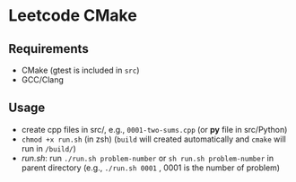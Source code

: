 *  Leetcode CMake
** Requirements
- CMake (gtest is included in =src=)
- GCC/Clang
** Usage
- create cpp files in src/, e.g., =0001-two-sums.cpp= (or *py* file in src/Python)
- =chmod +x run.sh= (in zsh) (=build= will created automatically and =cmake= will run in =/build/=)
- [[run.sh]]: run =./run.sh problem-number= or =sh run.sh problem-number= in parent directory (e.g., =./run.sh 0001= , 0001 is the number of problem)
